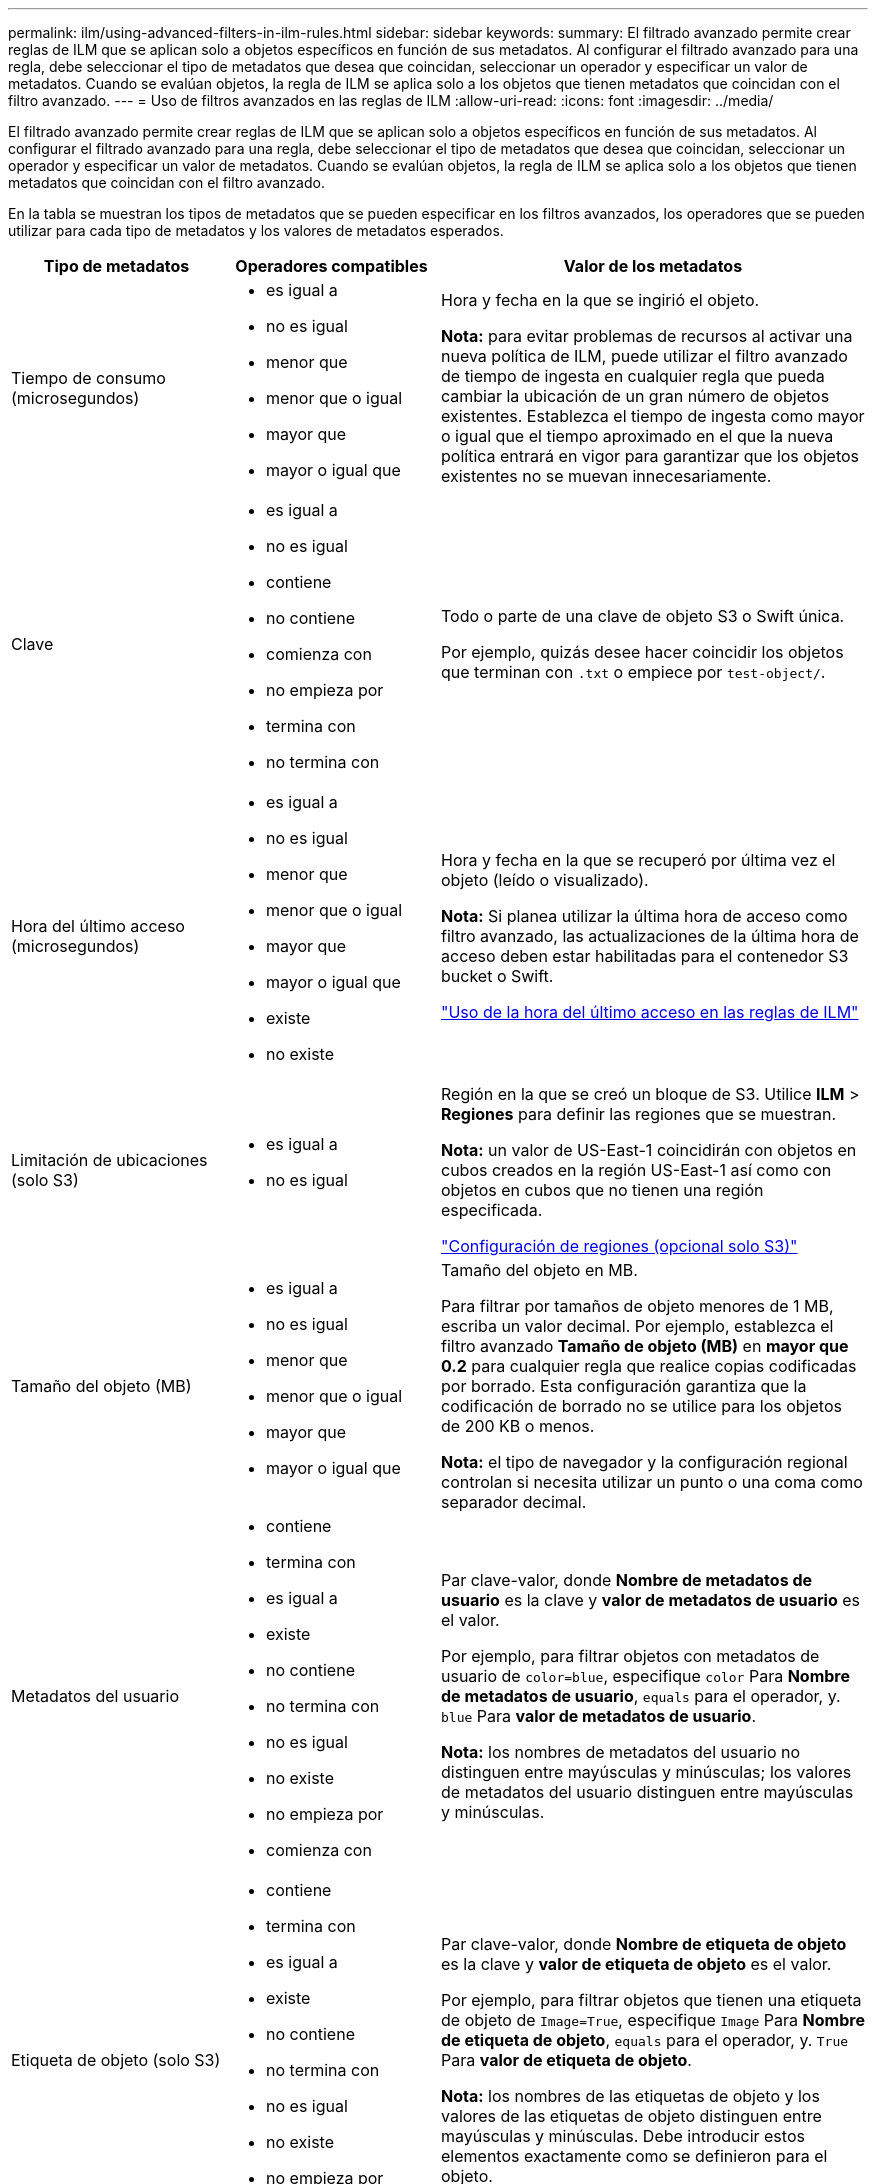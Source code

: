 ---
permalink: ilm/using-advanced-filters-in-ilm-rules.html 
sidebar: sidebar 
keywords:  
summary: El filtrado avanzado permite crear reglas de ILM que se aplican solo a objetos específicos en función de sus metadatos. Al configurar el filtrado avanzado para una regla, debe seleccionar el tipo de metadatos que desea que coincidan, seleccionar un operador y especificar un valor de metadatos. Cuando se evalúan objetos, la regla de ILM se aplica solo a los objetos que tienen metadatos que coincidan con el filtro avanzado. 
---
= Uso de filtros avanzados en las reglas de ILM
:allow-uri-read: 
:icons: font
:imagesdir: ../media/


[role="lead"]
El filtrado avanzado permite crear reglas de ILM que se aplican solo a objetos específicos en función de sus metadatos. Al configurar el filtrado avanzado para una regla, debe seleccionar el tipo de metadatos que desea que coincidan, seleccionar un operador y especificar un valor de metadatos. Cuando se evalúan objetos, la regla de ILM se aplica solo a los objetos que tienen metadatos que coincidan con el filtro avanzado.

En la tabla se muestran los tipos de metadatos que se pueden especificar en los filtros avanzados, los operadores que se pueden utilizar para cada tipo de metadatos y los valores de metadatos esperados.

[cols="1a,1a,2a"]
|===
| Tipo de metadatos | Operadores compatibles | Valor de los metadatos 


 a| 
Tiempo de consumo (microsegundos)
 a| 
* es igual a
* no es igual
* menor que
* menor que o igual
* mayor que
* mayor o igual que

 a| 
Hora y fecha en la que se ingirió el objeto.

*Nota:* para evitar problemas de recursos al activar una nueva política de ILM, puede utilizar el filtro avanzado de tiempo de ingesta en cualquier regla que pueda cambiar la ubicación de un gran número de objetos existentes. Establezca el tiempo de ingesta como mayor o igual que el tiempo aproximado en el que la nueva política entrará en vigor para garantizar que los objetos existentes no se muevan innecesariamente.



 a| 
Clave
 a| 
* es igual a
* no es igual
* contiene
* no contiene
* comienza con
* no empieza por
* termina con
* no termina con

 a| 
Todo o parte de una clave de objeto S3 o Swift única.

Por ejemplo, quizás desee hacer coincidir los objetos que terminan con `.txt` o empiece por `test-object/`.



 a| 
Hora del último acceso (microsegundos)
 a| 
* es igual a
* no es igual
* menor que
* menor que o igual
* mayor que
* mayor o igual que
* existe
* no existe

 a| 
Hora y fecha en la que se recuperó por última vez el objeto (leído o visualizado).

*Nota:* Si planea utilizar la última hora de acceso como filtro avanzado, las actualizaciones de la última hora de acceso deben estar habilitadas para el contenedor S3 bucket o Swift.

link:using-last-access-time-in-ilm-rules.html["Uso de la hora del último acceso en las reglas de ILM"]



 a| 
Limitación de ubicaciones (solo S3)
 a| 
* es igual a
* no es igual

 a| 
Región en la que se creó un bloque de S3. Utilice *ILM* > *Regiones* para definir las regiones que se muestran.

*Nota:* un valor de US-East-1 coincidirán con objetos en cubos creados en la región US-East-1 así como con objetos en cubos que no tienen una región especificada.

link:configuring-regions-optional-and-s3-only.html["Configuración de regiones (opcional solo S3)"]



 a| 
Tamaño del objeto (MB)
 a| 
* es igual a
* no es igual
* menor que
* menor que o igual
* mayor que
* mayor o igual que

 a| 
Tamaño del objeto en MB.

Para filtrar por tamaños de objeto menores de 1 MB, escriba un valor decimal. Por ejemplo, establezca el filtro avanzado *Tamaño de objeto (MB)* en *mayor que 0.2* para cualquier regla que realice copias codificadas por borrado. Esta configuración garantiza que la codificación de borrado no se utilice para los objetos de 200 KB o menos.

*Nota:* el tipo de navegador y la configuración regional controlan si necesita utilizar un punto o una coma como separador decimal.



 a| 
Metadatos del usuario
 a| 
* contiene
* termina con
* es igual a
* existe
* no contiene
* no termina con
* no es igual
* no existe
* no empieza por
* comienza con

 a| 
Par clave-valor, donde *Nombre de metadatos de usuario* es la clave y *valor de metadatos de usuario* es el valor.

Por ejemplo, para filtrar objetos con metadatos de usuario de `color=blue`, especifique `color` Para *Nombre de metadatos de usuario*, `equals` para el operador, y. `blue` Para *valor de metadatos de usuario*.

*Nota:* los nombres de metadatos del usuario no distinguen entre mayúsculas y minúsculas; los valores de metadatos del usuario distinguen entre mayúsculas y minúsculas.



 a| 
Etiqueta de objeto (solo S3)
 a| 
* contiene
* termina con
* es igual a
* existe
* no contiene
* no termina con
* no es igual
* no existe
* no empieza por
* comienza con

 a| 
Par clave-valor, donde *Nombre de etiqueta de objeto* es la clave y *valor de etiqueta de objeto* es el valor.

Por ejemplo, para filtrar objetos que tienen una etiqueta de objeto de `Image=True`, especifique `Image` Para *Nombre de etiqueta de objeto*, `equals` para el operador, y. `True` Para *valor de etiqueta de objeto*.

*Nota:* los nombres de las etiquetas de objeto y los valores de las etiquetas de objeto distinguen entre mayúsculas y minúsculas. Debe introducir estos elementos exactamente como se definieron para el objeto.

|===


== Especifique varios tipos de metadatos y valores

Al definir un filtrado avanzado, es posible especificar varios tipos de metadatos y varios valores de metadatos. Por ejemplo, si desea que una regla coincida con objetos de entre 10 MB y 100 MB de tamaño, debe seleccionar el tipo de metadatos *Tamaño de objeto* y especificar dos valores de metadatos.

* El primer valor de metadatos especifica objetos mayores o iguales a 10 MB.
* El segundo valor de metadatos especifica objetos inferiores o iguales a 100 MB.


image::../media/advanced_filtering_size_between.gif[Ejemplo de filtrado avanzado para el tamaño del objeto]

El uso de múltiples entradas permite tener un control preciso sobre qué objetos coinciden. En el ejemplo siguiente, la regla se aplica a los objetos que tienen una Marca A o una Marca B como valor de los metadatos de usuario camera_TYPE. Sin embargo, la regla sólo se aplica a los objetos de Marca B que son menores de 10 MB.

image::../media/advanced_filtering_multiple_rows.gif[Ejemplo de filtrado avanzado para metadatos de usuario]

.Información relacionada
link:using-last-access-time-in-ilm-rules.html["Uso de la hora del último acceso en las reglas de ILM"]

link:configuring-regions-optional-and-s3-only.html["Configuración de regiones (opcional solo S3)"]
